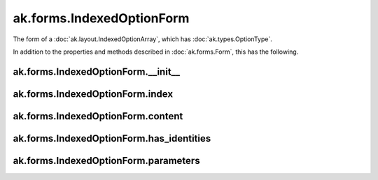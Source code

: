 .. py:currentmodule:: ak.forms

ak.forms.IndexedOptionForm
--------------------------

The form of a :doc:`ak.layout.IndexedOptionArray`, which has :doc:`ak.types.OptionType`.

In addition to the properties and methods described in :doc:`ak.forms.Form`,
this has the following.

.. py:class:: IndexedOptionForm(index, content, has_identities=False, parameters=None)

ak.forms.IndexedOptionForm.__init__
===================================

.. py:method:: IndexedOptionForm.__init__(index, content, has_identities=False, parameters=None)

ak.forms.IndexedOptionForm.index
================================

.. py:attribute:: IndexedOptionForm.index

ak.forms.IndexedOptionForm.content
==================================

.. py:attribute:: IndexedOptionForm.content

ak.forms.IndexedOptionForm.has_identities
=========================================

.. py:attribute:: IndexedOptionForm.has_identities

ak.forms.IndexedOptionForm.parameters
=====================================

.. py:attribute:: IndexedOptionForm.parameters
